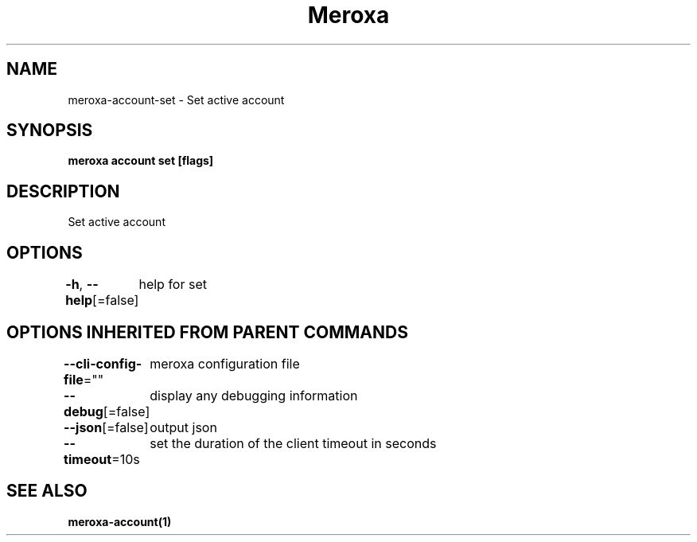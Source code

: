 .nh
.TH "Meroxa" "1" "Aug 2023" "Meroxa CLI " "Meroxa Manual"

.SH NAME
.PP
meroxa-account-set - Set active account


.SH SYNOPSIS
.PP
\fBmeroxa account set [flags]\fP


.SH DESCRIPTION
.PP
Set active account


.SH OPTIONS
.PP
\fB-h\fP, \fB--help\fP[=false]
	help for set


.SH OPTIONS INHERITED FROM PARENT COMMANDS
.PP
\fB--cli-config-file\fP=""
	meroxa configuration file

.PP
\fB--debug\fP[=false]
	display any debugging information

.PP
\fB--json\fP[=false]
	output json

.PP
\fB--timeout\fP=10s
	set the duration of the client timeout in seconds


.SH SEE ALSO
.PP
\fBmeroxa-account(1)\fP
